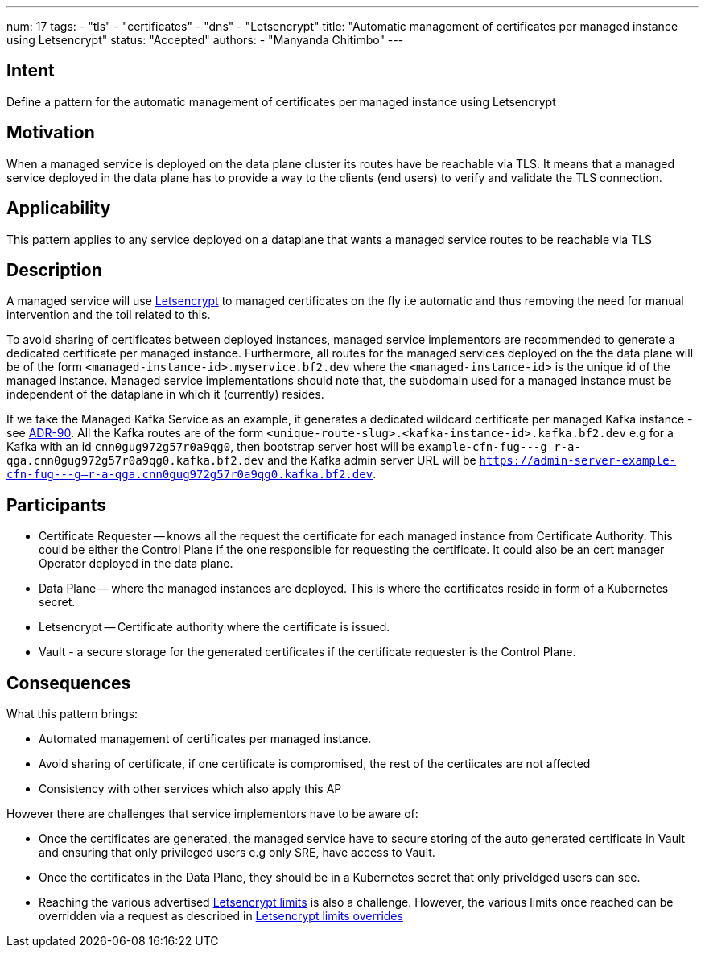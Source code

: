 ---
num: 17
tags:
  - "tls"
  - "certificates"
  - "dns"
  - "Letsencrypt"
title: "Automatic management of certificates per managed instance using Letsencrypt"
status: "Accepted"
authors:
  - "Manyanda Chitimbo"
---

## Intent

Define a pattern for the automatic management of certificates per managed instance using Letsencrypt

## Motivation

When a managed service is deployed on the data plane cluster its routes have be reachable via TLS.
It means that a managed service deployed in the data plane has to provide a way to the clients (end users) to verify and validate the TLS connection.

## Applicability

This pattern applies to any service deployed on a dataplane that wants a managed service routes to be reachable via TLS

## Description

A managed service will use https://Letsencrypt.org[Letsencrypt] to managed certificates on the fly i.e automatic and thus removing the need for manual intervention and the toil related to this.

To avoid sharing of certificates between deployed instances, managed service implementors are recommended to generate a dedicated certificate per managed instance.
Furthermore, all routes for the managed services deployed on the the data plane will be of the form `<managed-instance-id>.myservice.bf2.dev` where the `<managed-instance-id>` is the unique id of the managed instance.
Managed service implementations should note that, the subdomain used for a managed instance must be independent of the dataplane in which it (currently) resides.

If we take the Managed Kafka Service as an example, it generates a dedicated wildcard certificate per managed Kafka instance - see link:../../adr/90[ADR-90].
All the Kafka routes are of the form `<unique-route-slug>.<kafka-instance-id>.kafka.bf2.dev` e.g for a Kafka with an id `cnn0gug972g57r0a9qg0`, then bootstrap server host will be `example-cfn-fug---g--r-a-qga.cnn0gug972g57r0a9qg0.kafka.bf2.dev` and the Kafka admin server URL will be `https://admin-server-example-cfn-fug---g--r-a-qga.cnn0gug972g57r0a9qg0.kafka.bf2.dev`.

## Participants

* Certificate Requester -- knows all the request the certificate for each managed instance from Certificate Authority. This could be either the Control Plane if the one responsible for requesting the certificate. It could also be an cert manager Operator deployed in the data plane. 
* Data Plane -- where the managed instances are deployed. This is where the certificates reside in form of a Kubernetes secret.
* Letsencrypt -- Certificate authority where the certificate is issued.
* Vault - a secure storage for the generated certificates if the certificate requester is the Control Plane.

## Consequences

What this pattern brings:

* Automated management of certificates per managed instance.
* Avoid sharing of certificate, if one certificate is compromised, the rest of the certiicates are not affected
* Consistency with other services which also apply this AP

However there are challenges that service implementors have to be aware of:

* Once the certificates are generated, the managed service have to secure storing of the auto generated certificate in Vault and ensuring that only privileged users e.g only SRE, have access to Vault.
* Once the certificates in the Data Plane, they should be in a Kubernetes secret that only priveldged users can see. 
* Reaching the various advertised https://Letsencrypt.org/docs/rate-limits/[Letsencrypt limits] is also a challenge.
However, the various limits once reached can be overridden via a request as described in https://Letsencrypt.org/docs/rate-limits/#a-id-overrides-a-overrides[Letsencrypt limits overrides]
